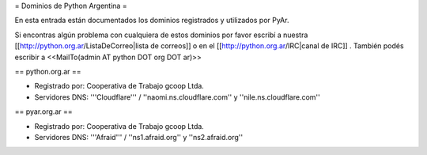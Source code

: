 = Dominios de Python Argentina =

En esta entrada están documentados los dominios registrados y utilizados por PyAr.

Si encontras algún problema con cualquiera de estos dominios por favor escribí a nuestra [[http://python.org.ar/ListaDeCorreo|lista de correos]] o en el [[http://python.org.ar/IRC|canal de IRC]] .
También podés escribir a <<MailTo(admin AT python DOT org DOT ar)>>


== python.org.ar ==

* Registrado por: Cooperativa de Trabajo gcoop Ltda.

* Servidores DNS: '''Cloudflare''' / ''naomi.ns.cloudflare.com'' y ''nile.ns.cloudflare.com''


== pyar.org.ar ==

* Registrado por: Cooperativa de Trabajo gcoop Ltda.

* Servidores DNS: '''Afraid''' / ''ns1.afraid.org'' y ''ns2.afraid.org''
